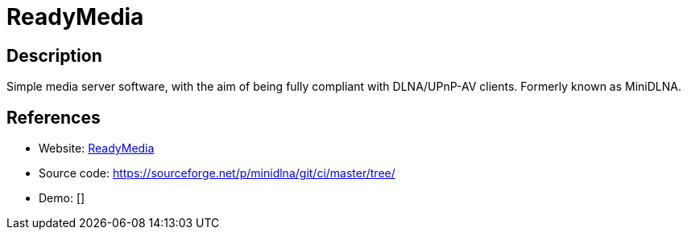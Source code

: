 = ReadyMedia

:Name:          ReadyMedia
:Language:      ReadyMedia
:License:       GPL-2.0
:Topic:         Media Streaming
:Category:      Multimedia Streaming
:Subcategory:   

// END-OF-HEADER. DO NOT MODIFY OR DELETE THIS LINE

== Description

Simple media server software, with the aim of being fully compliant with DLNA/UPnP-AV clients. Formerly known as MiniDLNA.

== References

* Website: http://sourceforge.net/projects/minidlna/[ReadyMedia]
* Source code: https://sourceforge.net/p/minidlna/git/ci/master/tree/[https://sourceforge.net/p/minidlna/git/ci/master/tree/]
* Demo: []
